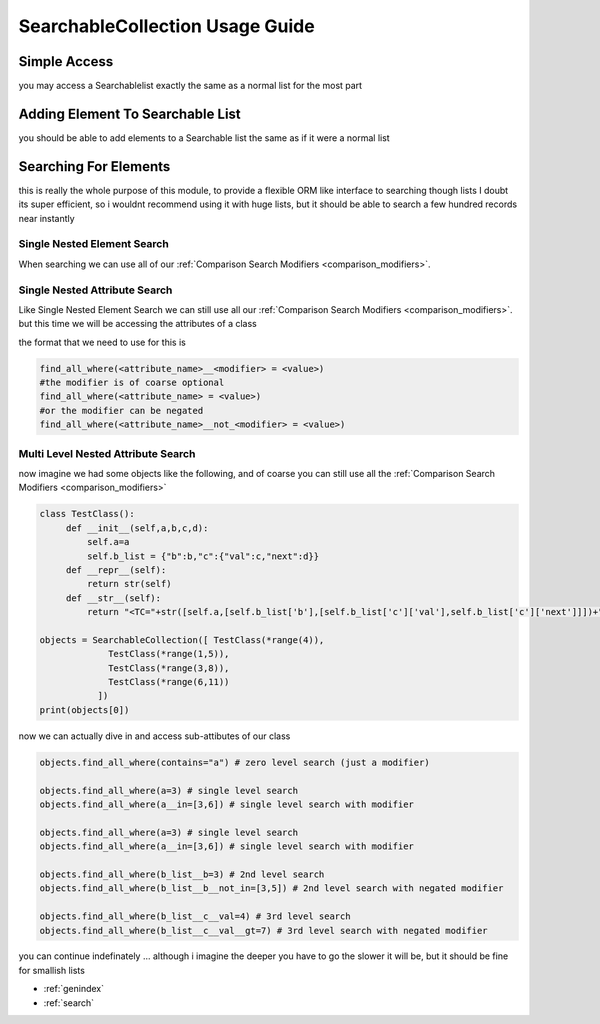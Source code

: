 SearchableCollection Usage Guide
================================

Simple Access
-------------

you may access a Searchablelist exactly the same as a normal list for the most part

.. code-block:: python
    :linenos:

    from searchable_collection import SearchableCollection
    some_other_list = [1,2,3,4,5,6]
    my_list = SearchableCollection(some_other_list)
    print(my_list[2],my_list[-1])  # 3 and 6
    print(len(my_list),my_list.pop(3),len(my_list))
    my_list.append(5)
    print(len(my_list),my_list[-1])

Adding Element To Searchable List
---------------------------------

you should be able to add elements to a Searchable list the same as if it were a normal list



.. code-block:: python
    :linenos:

    from searchable_collection import SearchableCollection

    my_list = SearchableCollection()
    my_list.append(4)
    my_list.extend(["a",66,{'asd':'dsa','b':5}])

Searching For Elements
----------------------

this is really the whole purpose of this module, to provide a flexible ORM like interface to searching though lists
I doubt its super efficient, so i wouldnt recommend using it with huge lists, but it should be able to search
a few hundred records near instantly

Single Nested Element Search
____________________________

When searching we can use all of our :ref:`Comparison Search Modifiers <comparison_modifiers>`.



.. code-block:: python
    :linenos:

    from searchable_collection import SearchableCollection
    raw_data = [1,2,3,"pie","apple",[1,2,"e",3],[3,4,5],{"x":7}]
    my_list = SearchableCollection(raw_data)

    # lets find all the items that have an e
    items_with_e = my_list.find_all_where(contains=e)

    # lets find all the items that are in [1,"pie",[3,4,5]]
    items_in_list = my_list.find_all_where(is_in=[1,"pie",[3,4,5])

    # lets find all the items that startwith "a"
    items_startwith_e = my_list.find_all_where(startswith="a"))

    # we can also negate ANY of our modifiers
    # lets find all the items that DO NOT startwith "a"
    items_startwith_e = my_list.find_all_where(not_startswith="a"))

    # lets find all the items that endwith "e"
    items_endwith_e = my_list.find_all_where(endswith="e"))

    # lets find all the items that are less than 3
    items_lessthan = my_list.find_all_where(lt=3))


Single Nested Attribute Search
______________________________

Like Single Nested Element Search we can still use all our :ref:`Comparison Search Modifiers <comparison_modifiers>`. but this time we will be accessing the attributes of a class

the format that we need to use for this is

.. code-block:: python

    find_all_where(<attribute_name>__<modifier> = <value>)
    #the modifier is of coarse optional
    find_all_where(<attribute_name> = <value>)
    #or the modifier can be negated
    find_all_where(<attribute_name>__not_<modifier> = <value>)




.. code-block:: python
    :linenos:

    from searchable_collection import SearchableCollection
    raw_data = [{"x":i,"y":j} for i,j in zip(range(25),range(100,74,-1))]
    my_list = SearchableCollection(raw_data)

    # lets find all the items that have x == 5
    items_with_x5 = my_list.find_all_where(x=5)

    # lets find all the items that have x <= 5
    items_lte_5 = my_list.find_all_where(x__lte=5)

    # lets find all the items that have x <= 5 && y > 97
    items_lte_5 = my_list.find_all_where(x__lte=5,y__gt=97)

    # lets find all the items that have x <= 5 && y != 97
    items_lte_5 = my_list.find_all_where(x__lte=5,y__not_eq=97)

Multi Level Nested Attribute Search
___________________________________

now imagine we had some objects like the following, and of coarse you can still use all the :ref:`Comparison Search Modifiers <comparison_modifiers>`

.. code-block:: python

   class TestClass():
        def __init__(self,a,b,c,d):
            self.a=a
            self.b_list = {"b":b,"c":{"val":c,"next":d}}
        def __repr__(self):
            return str(self)
        def __str__(self):
            return "<TC="+str([self.a,[self.b_list['b'],[self.b_list['c']['val'],self.b_list['c']['next']]])+">"

   objects = SearchableCollection([ TestClass(*range(4)),
                TestClass(*range(1,5)),
                TestClass(*range(3,8)),
                TestClass(*range(6,11))
              ])
   print(objects[0])

now we can actually dive in and access sub-attibutes of our class

.. code-block:: python

   objects.find_all_where(contains="a") # zero level search (just a modifier)

   objects.find_all_where(a=3) # single level search
   objects.find_all_where(a__in=[3,6]) # single level search with modifier

   objects.find_all_where(a=3) # single level search
   objects.find_all_where(a__in=[3,6]) # single level search with modifier

   objects.find_all_where(b_list__b=3) # 2nd level search
   objects.find_all_where(b_list__b__not_in=[3,5]) # 2nd level search with negated modifier

   objects.find_all_where(b_list__c__val=4) # 3rd level search
   objects.find_all_where(b_list__c__val__gt=7) # 3rd level search with negated modifier

you can continue indefinately ... although i imagine the deeper you have to
go the slower it will be, but it should be fine for smallish lists


* :ref:`genindex`
* :ref:`search`

